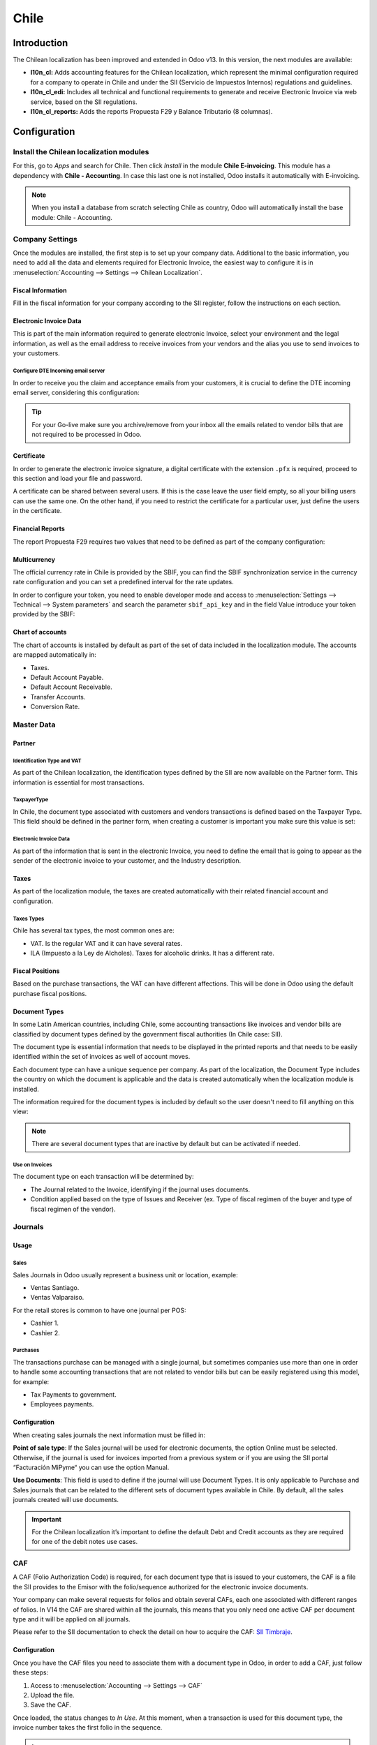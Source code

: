 =====
Chile
=====

Introduction
============

The Chilean localization has been improved and extended in Odoo v13. In this version, the next 
modules are available:

- **l10n_cl:** Adds accounting features for the Chilean localization, which represent the minimal 
  configuration required for a company to operate in Chile and under the SII 
  (Servicio de Impuestos Internos) regulations and guidelines.
  
- **l10n_cl_edi:** Includes all technical and functional requirements to generate and receive 
  Electronic Invoice via web service, based on the SII regulations. 

- **l10n_cl_reports:** Adds the reports Propuesta F29 y  Balance Tributario (8 columnas). 

Configuration
=============

Install the Chilean localization modules
----------------------------------------

For this, go to *Apps* and search for Chile. Then click *Install* in the module **Chile 
E-invoicing**. This module has a dependency with **Chile - Accounting**. In case this last
one is not installed, Odoo installs it automatically with E-invoicing.

.. image:: media/Chile01.png
   :align: center
   :alt: Chilean module to install on Odoo.

.. note::
   When you install a database from scratch selecting Chile as country, Odoo will automatically
   install the base module: Chile - Accounting.
   
   
Company Settings
----------------

Once the modules are installed, the first step is to set up your company data. Additional
to the basic information, you need to add all the data and elements required for Electronic 
Invoice, the easiest way to configure it is in 
:menuselection:`Accounting --> Settings --> Chilean Localization`.

Fiscal Information
~~~~~~~~~~~~~~~~~~

Fill in the fiscal information for your company according to the SII register, follow the
instructions on each section.

.. image:: media/Chile02.png
   :align: center
   :alt: Chilean company fiscal data.
   
Electronic Invoice Data
~~~~~~~~~~~~~~~~~~~~~~~

This is part of the main information required to generate electronic Invoice, select your
environment and the legal information, as well as the email address to receive invoices
from your vendors and the alias you use to send invoices to your customers.

.. image:: media/Chile03.png
   :align: center
   :alt: Chilean edi environment settings.

Configure DTE Incoming email server
***********************************

In order to receive you the claim and acceptance emails from your customers, it is
crucial to define the DTE incoming email server, considering this configuration: 

.. image:: media/Chile03_2.png
   :align: center
   :alt: Incoming email server configuration for Chilean DTE.

.. tip::
   For your Go-live make sure you archive/remove from your inbox all the emails
   related to vendor bills that are not required to be processed in Odoo. 
   
Certificate
~~~~~~~~~~~

In order to generate the electronic invoice signature, a digital certificate with the extension ``.pfx``
is required, proceed to this section and load your file and password. 

.. image:: media/Chile03_3.png
   :align: center
   :alt: Digital certificate access.

.. image:: media/Chile04.png
   :align: center
   :alt: Digital certificate configuration.   

A certificate can be shared between several users. If this is the case leave the user field empty,
so all your billing users can use the same one. On the other hand,  if you need to restrict the
certificate for a particular user, just define the users in the certificate. 

Financial Reports
~~~~~~~~~~~~~~~~~

The report Propuesta F29 requires two values that need to be defined as part of the company
configuration: 

.. image:: media/Chile05.png
   :align: center
   :alt: Fiscal reports parameters.

Multicurrency
~~~~~~~~~~~~~

The official currency rate in Chile is provided by the SBIF, you can find the SBIF
synchronization service in the currency rate configuration and you can set a predefined interval
for the rate updates.  

.. image:: media/Chile05_2.png
   :align: center
   :scale: 25
   :alt: Currency reate service for Chile.

In order to configure your token, you need to enable developer mode and access to
:menuselection:`Settings --> Technical --> System parameters` and search the parameter
``sbif_api_key`` and in the field Value introduce your token provided by the SBIF:

.. image:: media/Chile05_3.png
   :align: center
   :alt: Token configuration for currency rate service.
   
Chart of accounts
~~~~~~~~~~~~~~~~~

The chart of accounts is installed by default as part of the set of data included in
the localization module. The accounts are mapped automatically in: 

- Taxes.
- Default Account Payable.
- Default Account Receivable.
- Transfer Accounts.
- Conversion Rate.


Master Data
-----------

Partner
~~~~~~~

Identification Type and VAT
***************************

As part of the Chilean localization, the identification types defined by the SII
are now available on the Partner form. This information is essential for most transactions.

.. image:: media/Chile06.png
   :align: center
   :scale: 25
   :alt: Chilean identification types for partners.
 
TaxpayerType
************

In Chile, the document type associated with customers and vendors transactions is defined
based on the Taxpayer Type. This field should be defined in the partner form, when creating
a customer is important you make sure this value is set:

.. image:: media/Chile07.png
   :align: center
   :alt: Chilean taxpayer types for partners.   
 

Electronic Invoice Data
***********************

As part of the information that is sent in the electronic Invoice, you need to define the
email that is going to appear as the sender of the electronic invoice to your customer, and
the Industry description. 

.. image:: media/Chile07_2.png
   :align: center
   :alt: Chilean electronic invoice data for partners.
   

Taxes
~~~~~

As part of the localization module, the taxes are created automatically with their related
financial account and configuration.

.. image:: media/Chile08.png
   :align: center
   :alt: Chilean taxes list.

Taxes Types
***********

Chile has several tax types, the most common ones are:

- VAT. Is the regular VAT and it can have several rates. 
- ILA (Impuesto a la Ley de Alcholes). Taxes for alcoholic drinks. It has a different rate.


Fiscal Positions
~~~~~~~~~~~~~~~~

Based on the purchase transactions, the VAT can have different affections. This will be done
in Odoo using the default purchase fiscal positions. 


Document Types
~~~~~~~~~~~~~~

In some Latin American countries, including Chile, some accounting transactions like invoices and
vendor bills are classified by document types defined by the government fiscal authorities (In
Chile case: SII).

The document type is essential information that needs to be displayed in the printed reports and
that needs to be easily identified within the set of invoices as well of account moves.

Each document type can have a unique sequence per company.  As part of the localization,
the Document Type includes the country on which the document is applicable and the data
is created automatically when the localization module is installed.

The information required for the document types is included by default so the user doesn't need to
fill anything on this view:

.. image:: media/Chile09.png
   :align: center
   :alt: Chilean fiscal document types list. 

.. note::
   There are several document types that are inactive by default but can be activated if needed.


Use on Invoices
***************

The document type on each transaction will be determined by:

- The Journal related to the Invoice, identifying if the journal uses documents.
- Condition applied based on the type of Issues and Receiver (ex. Type of fiscal
  regimen of the buyer and type of fiscal regimen of the vendor).
  

Journals
--------

Usage
~~~~~

Sales
*****

Sales Journals in Odoo usually represent a business unit or location, example:

- Ventas Santiago.
- Ventas Valparaiso.

For the retail stores is common to have one journal per POS: 

- Cashier 1.
- Cashier 2.


Purchases
*********

The transactions purchase can be managed with a single journal, but sometimes companies use
more than one in order to handle some accounting transactions that are not related to vendor
bills but can be easily registered using this model, for example:

- Tax Payments to government.
- Employees payments.


Configuration
~~~~~~~~~~~~~

When creating sales journals the next information must be filled in: 

**Point of sale type**: If the Sales journal will be used for electronic documents, the option
Online must be selected. Otherwise, if the journal is used for invoices imported from a previous
system or if you are using the SII portal “Facturación MiPyme“ you can use the option Manual. 

**Use Documents**: This field is used to define if the journal will use Document Types. It is only
applicable to Purchase and Sales journals that can be related to the
different sets of document types available in Chile. By default, all the sales journals created will
use documents. 
  
.. image:: media/Chile41.png
   :align: center
   :alt: Document type configuration on Journal.
   
.. important::
   For the Chilean localization it’s important to define the default Debt and Credit accounts 
   as they are required for one of the debit notes use cases.
   
CAF
---

A CAF (Folio Authorization Code) is required, for each document type that is issued to your
customers, the CAF is a file the SII provides to the Emisor with the folio/sequence authorized 
for the electronic invoice documents.

Your company can make several requests for folios and obtain several CAFs, each one associated
with different ranges of folios. In V14 the CAF are shared within all the journals, this means
that you only need one active CAF per document type and it will be applied on all journals.

Please refer to the SII documentation to check the detail on how to acquire the CAF:
`SII Timbraje <https://palena.sii.cl/dte/mn_timbraje.html>`_.

	
Configuration
~~~~~~~~~~~~~

Once you have the CAF files you need to associate them with a document type in Odoo,
in order to add a CAF, just follow these steps:
 
1. Access to :menuselection:`Accounting --> Settings --> CAF`
2. Upload the file.
3. Save the CAF.

.. image:: media/Chile39.gif
   :align: center
   :alt: Steps to add a new CAF.

Once loaded, the status changes to *In Use*. At this moment, when a transaction is used
for this document type, the invoice number takes the first folio in the sequence. 

.. important::
   In case you have used some folios in your previous system, make sure you set the next valid
   folio when the first transation is created. 



Usage and Testing
=================

Electronic Invoice Workflow
---------------------------

In the Chilean localization the electronic Invoice workflow covers the Emission of
Customer Invoices and the reception of Vendor Bills, in the next diagram we explain how
the information transmitted to the SII and between the customers and Vendors. 

.. image:: media/Chile14.png
   :align: center
   :alt: Diagram with Electronic invoice transactions.
   

Customer invoice Emission
-------------------------

After the partners and journals are created and configured, the invoices are created in
the standard way, for Chile one of the differentiators is the document type which is selected
automatically based on the Taxpayer. 

You can manually change the document type if needed. 

.. image:: media/Chile15.png
   :align: center
   :alt: Document type selection on invoices.


Validation and DTE Status
~~~~~~~~~~~~~~~~~~~~~~~~~

When all the invoice information is filled, either manually or automatically when it’s created
from a sales order, proceed to validate the invoice.  After the invoice is posted:

- The DTE File (Electronic Tax Document) is created automatically and added in the chatter.
- The DTE SII status is set as: Pending to be sent. 

  .. image:: media/Chile16.png
     :align: center
     :alt: DTE XML File displayed in chatter.

The DTE Status is updated automatically by Odoo with a scheduled action that runs every day
at night, if you need to get the response from the SII immediately you can do it manually as well.
The DTE status workflow is as follows: 

.. image:: media/Chile17.png
   :align: center
   :alt: Transition of DTE statuses.
   

1. In the first step the DTE is sent to the SII, you can manually send it using the button: Enviar
   Ahora, a SII Tack number is generated and assigned to the invoice, you can use this number to 
   check the details the SII sent back by email. The DTE status is updated to Ask for Status.


2. Once the SII response is received Odoo updates the DTE Status, in case you want to do it 
   manually just click on the button: Verify on SII. The result can either be Accepted, Accepted 
   With Objection or Rejected.
   
   .. image:: media/Chile18.png
      :align: center
      :alt: Identification transaction for invoice and Status update.


   There are several internal status in the SII before you get Acceptance or Rejection, in
   case you click continuously  the Button Verify in SII, you will receive in the chatter the
   detail of those intermediate statuses:
   
   .. image:: media/Chile18_2.png
      :align: center
      :alt: Descprtion of each DTE status in the chatter.

3. The final response from the SII, can take on of these values:


   **Accepted:** Indicates the invoice information is correct, our document is now fiscally valid
   and it’s automatically sent to the customer. 

   **Accepted with objections:** Indicates the invoice information is correct but a minor issue
   was identified, nevertheless our document is now fiscally valid and it’s automatically
   sent to the customer.

   .. image:: media/Chile19.png
      :align: center
      :alt: Email track once it is sent to the customer.

   **Rejected:** Indicates the information in the invoice is incorrect and needs to be
   corrected, the detail of the issue is received in the emails you registered in the
   SII, if it is properly configured in Odoo, the details are also retrieved
   in the chatter once the email server is processed.
	 
   If the invoice is Rejected please follow this steps:
	 
   * Change the document to draft.
   * Make the required corrections based on the message received from the SII.
   * Post the invoice again.
	 
   .. image:: media/Chile20.png
      :align: center
      :alt: Message when an invoice is rejected.


Crossed references
~~~~~~~~~~~~~~~~~~

When the Invoice is created as a result of another fiscal document, the information related to the
originator document must be registered in the Tab Cross Reference, which is commonly used for 
credit or debit notes, but in some cases can be used on Customer Invoices as well. In the case of the
credit and debit notes, they are set automatically by Odoo:

.. image:: media/Chile21.png
   :align: center
   :alt: Invoice tab with origin document number and data.

Invoice PDF Report
~~~~~~~~~~~~~~~~~~

After the invoice is Accepted and valdiated by the SII and the PDF is printed it includes the
fiscal elements that indicates out document is fiscally valid:

.. image:: media/Chile22.png
   :align: center
   :alt: Barcode and fiscal elements in the invice report.


Commercial Validation
~~~~~~~~~~~~~~~~~~~~~

Once the invoice has been sent to the customer:

1. DTE partner status changes to “Sent”.
2. The customer must send a reception confirmation email.
3. Subsequently, if all the commercial terms and invoice data are correct, they will send the
   Acceptance confirmation, otherwise they send a Claim.
4. The field DTE acceptation status is updated automatically. 

.. image:: media/Chile23.png
   :align: center
   :alt: Message with the commercial acceptance from the customer.
   

Processed for Claimed invoices
~~~~~~~~~~~~~~~~~~~~~~~~~~~~~~

Once the invoice has been Accepted by the SII **it can not be cancelled in Odoo**.  In case you
get a Claim for your customer the correct way to proceed is with a Credit Note to either cancel
the Invoice or correct it. Please refer to the Credit Notes section for more details. 

.. image:: media/Chile24.png
   :align: center
   :alt: Invoice Comercial status updated to Claimed.

Common Errors
~~~~~~~~~~~~~

There are multiple reasons behind a rejection from the SII, but these are some of the common errors
you might have and which is the related solution. 

- Error: RECHAZO- DTE Sin Comuna Origen.
  
  *Hint:* Make sure the Company Address is properly filled including the State and City. 

- Error en Monto :  - IVA debe declararse.
  
  *Hint:* The invoice lines should include one VAT tax, make sure you add one on each invoice line. 

- Error: Rut No Autorizado a Firmar.
  
  *Hint:* The invoice lines should include one VAT tax, make sure you add one on each invoice line. 

- Error: Fecha/Número Resolucion Invalido RECHAZO- CAF Vencido : (Firma_DTE[AAAA-MM-DD] - 
  CAF[AAAA-MM-DD]) &gt; 6 meses.
  
  *Hint:* Try to add a new CAF related to this document as the one you’re using is expired.



Credit Notes
------------

When a cancellation or correction is needed over a validated invoice, a credit note must be
generated. It is important to consider that a CAF file is required for the Credit Note,
which is identified as document 64 in the SII.  

.. image:: media/Chile40.png
   :align: center
   :alt: Creation of CAF for Credit notes.


.. tip:: Refer to the CAF section where we described the process to load the CAF on each 
   document type.

Use Cases
~~~~~~~~~

Cancel Referenced document
**************************

In case you need  to cancel or invalid an Invoice, use the button Add Credit note and select Full
Refund, in this case the SII reference Code is automatically set to: Anula Documento de referencia.

.. image:: media/Chile26.png
   :align: center 
   :alt: Full invoice refund with SII reference code 1. 

Corrects Referenced Document Text
*********************************

If a correction in the invoice information is required, for example the Street Name, use the button
Add Credit note,select Partial Refund and select the option “Solo corregir Texto”. In this case
the SII reference Code is automatically set to: Corrige el monto del Documento de Referencia. 

.. image:: media/Chile27.png
   :align: center
   :alt: Partial refund to correct text including the corrected value.
   
Odoo creates a Credit Note with the corrected text in an invoice and price 0.

.. image:: media/Chile28.png
   :align: center
   :alt: Credit note with the corrected value on the invoice lines.

.. important::
   It’s important to define the default credit account in the Sales journal as it
   is taken for this use case in specific. 

Corrects Referenced Document Amount
***********************************

When a correction on the amounts is required, use the button Add Credit note
and select Partial Refund. In this case the SII reference Code is automatically
set to: Corrige el monto del Documento de Referencia.

.. image:: media/Chile30.png
   :align: center
   :alt: Credit note for partial refund to correct amounts, using the SII reference code 3.

Debit Notes
-----------

As part of the Chilean localization, besides creating credit notes from an existing document you
can also create debit Notes. For this just use the button “Add Debit Note”.  The two main use
cases for debit notes are detailed below. 

Use Cases
~~~~~~~~~

Add debt on Invoices
********************

The most common use case for debit notes is to increase the value of an existing invoice, you
need to select option 3 in the field Reference code SII:

.. image:: media/Chile31.png
   :align: center
   :alt: Debit note for partial refund to crrect amounts, using the SII reference code 3.
   
   
In this case Odoo automatically includes the source invoice in the cross reference section:

.. image:: media/Chile32.png
   :align: center
   :alt: Invoice data on crossed reference section for debit notes.

Cancel Credit Notes
*******************

In Chile the debits notes are used to cancel a validated Credit Note, in this case just
select the button Add debit note and select the first option in the wizard: *1: Anula 
Documentos de referencia.*

.. image:: media/Chile33.png
   :align: center
   :alt: Creating a debit note to cancel a credit note with the SII code reference 1.


Vendor Bills
------------

As part of the Chilean localization, you can configure your Incoming email server as the same you
have register in the SII in order to:

- Automatically receive the vendor bills DTE and create the vendor bill based on this information. 
- Automatically Send the reception acknowledgement to your vendor. 
- Accept or Claim the document and send this status to your vendor. 


Reception
~~~~~~~~~

As soon as the vendor email with the attached DTE is received:
1. The vendor Bill mapping all the information included in the xml.
2. An email is sent to the vendor with the Reception acknowledgement. 
3. The DTE status is set as:  Acuse de Recibido Enviado

.. image:: media/Chile34.png
   :align: center
   :alt: Messages recorded in the chatter with the reception notification for the vendor. 

Acceptation
~~~~~~~~~~~

If all the commercial information is correct on your vendor bill, you can accept the document using
the button: Aceptar Documento, once this is done the DTE Acceptation Status  changes to: Accepted and
an email of acceptance is sent to the vendor. 

.. image:: media/Chile35.png
   :align: center
   :alt: Acceptance button in vendor bills to inform the vendor all the document is comercially accepted.
   

Claim
~~~~~

In case there is a commercial issue or the information is not correct on your vendor bill, you can
Claim the document before validating it,  using the button: Claim, once this is done the DTE
Acceptation Status  change to: Claim  and an email of acceptance is sent to the vendor. 

.. image:: media/Chile36.png
   :align: center
   :alt: Claim button in vendor bills to inform the vendor all the document is comercially rejected.
   
If you claim a vendor bill, the status changes from draft to cancel automatically. Considering this
as best practice, all the Claim documents should be canceled as they won’t be valid for your
accounting records. 


Financial Reports
=================

Balance Tributario de 8 Columnas
--------------------------------

This report presents the accounts in detail (with their respective balances), classifying them
according to their origin and determining the level of profit or loss that the business had within
the evaluated period of time, so that a real and complete knowledge of the status of a company. 

You can find this report in :menuselection:`Accounting --> Accounting --> Reports`

.. image:: media/Chile37.png
   :align: center
   :alt: Columns and data displayed in the report Balance Tributario 8 Columnas.

Propuesta F29
-------------

The form F29 is a new system that the SII enabled to taxpayers, and that replaces the Purchase and
Sales Books. This report is integrated by Purchase Register (CR) and the Sales Register (RV).
Its purpose is to support the transactions related to VAT, improving its control and declaration. 

This record is supplied by the electronic tax documents (DTE’s) that have been received by the
SII.

You can find this report in :menuselection:`Accounting --> Accounting --> Reports`

.. image:: media/Chile38.png
   :align: center
   :alt: Parameters to required to generate the Report Propuesta F29
